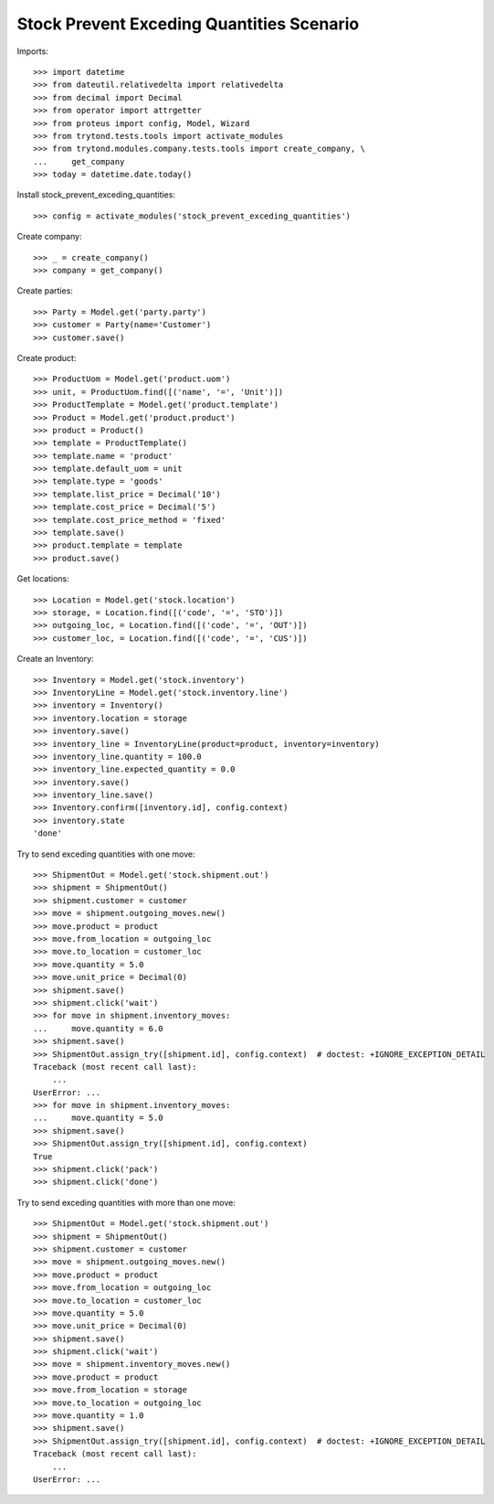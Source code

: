 ==========================================
Stock Prevent Exceding Quantities Scenario
==========================================

Imports::

    >>> import datetime
    >>> from dateutil.relativedelta import relativedelta
    >>> from decimal import Decimal
    >>> from operator import attrgetter
    >>> from proteus import config, Model, Wizard
    >>> from trytond.tests.tools import activate_modules
    >>> from trytond.modules.company.tests.tools import create_company, \
    ...     get_company
    >>> today = datetime.date.today()

Install stock_prevent_exceding_quantities::

    >>> config = activate_modules('stock_prevent_exceding_quantities')

Create company::

    >>> _ = create_company()
    >>> company = get_company()

Create parties::

    >>> Party = Model.get('party.party')
    >>> customer = Party(name='Customer')
    >>> customer.save()

Create product::

    >>> ProductUom = Model.get('product.uom')
    >>> unit, = ProductUom.find([('name', '=', 'Unit')])
    >>> ProductTemplate = Model.get('product.template')
    >>> Product = Model.get('product.product')
    >>> product = Product()
    >>> template = ProductTemplate()
    >>> template.name = 'product'
    >>> template.default_uom = unit
    >>> template.type = 'goods'
    >>> template.list_price = Decimal('10')
    >>> template.cost_price = Decimal('5')
    >>> template.cost_price_method = 'fixed'
    >>> template.save()
    >>> product.template = template
    >>> product.save()

Get locations::

    >>> Location = Model.get('stock.location')
    >>> storage, = Location.find([('code', '=', 'STO')])
    >>> outgoing_loc, = Location.find([('code', '=', 'OUT')])
    >>> customer_loc, = Location.find([('code', '=', 'CUS')])

Create an Inventory::

    >>> Inventory = Model.get('stock.inventory')
    >>> InventoryLine = Model.get('stock.inventory.line')
    >>> inventory = Inventory()
    >>> inventory.location = storage
    >>> inventory.save()
    >>> inventory_line = InventoryLine(product=product, inventory=inventory)
    >>> inventory_line.quantity = 100.0
    >>> inventory_line.expected_quantity = 0.0
    >>> inventory.save()
    >>> inventory_line.save()
    >>> Inventory.confirm([inventory.id], config.context)
    >>> inventory.state
    'done'

Try to send exceding quantities with one move::

    >>> ShipmentOut = Model.get('stock.shipment.out')
    >>> shipment = ShipmentOut()
    >>> shipment.customer = customer
    >>> move = shipment.outgoing_moves.new()
    >>> move.product = product
    >>> move.from_location = outgoing_loc
    >>> move.to_location = customer_loc
    >>> move.quantity = 5.0
    >>> move.unit_price = Decimal(0)
    >>> shipment.save()
    >>> shipment.click('wait')
    >>> for move in shipment.inventory_moves:
    ...     move.quantity = 6.0
    >>> shipment.save()
    >>> ShipmentOut.assign_try([shipment.id], config.context)  # doctest: +IGNORE_EXCEPTION_DETAIL
    Traceback (most recent call last):
        ...
    UserError: ...
    >>> for move in shipment.inventory_moves:
    ...     move.quantity = 5.0
    >>> shipment.save()
    >>> ShipmentOut.assign_try([shipment.id], config.context)
    True
    >>> shipment.click('pack')
    >>> shipment.click('done')

Try to send exceding quantities with more than one move::

    >>> ShipmentOut = Model.get('stock.shipment.out')
    >>> shipment = ShipmentOut()
    >>> shipment.customer = customer
    >>> move = shipment.outgoing_moves.new()
    >>> move.product = product
    >>> move.from_location = outgoing_loc
    >>> move.to_location = customer_loc
    >>> move.quantity = 5.0
    >>> move.unit_price = Decimal(0)
    >>> shipment.save()
    >>> shipment.click('wait')
    >>> move = shipment.inventory_moves.new()
    >>> move.product = product
    >>> move.from_location = storage
    >>> move.to_location = outgoing_loc
    >>> move.quantity = 1.0
    >>> shipment.save()
    >>> ShipmentOut.assign_try([shipment.id], config.context)  # doctest: +IGNORE_EXCEPTION_DETAIL
    Traceback (most recent call last):
        ...
    UserError: ...
